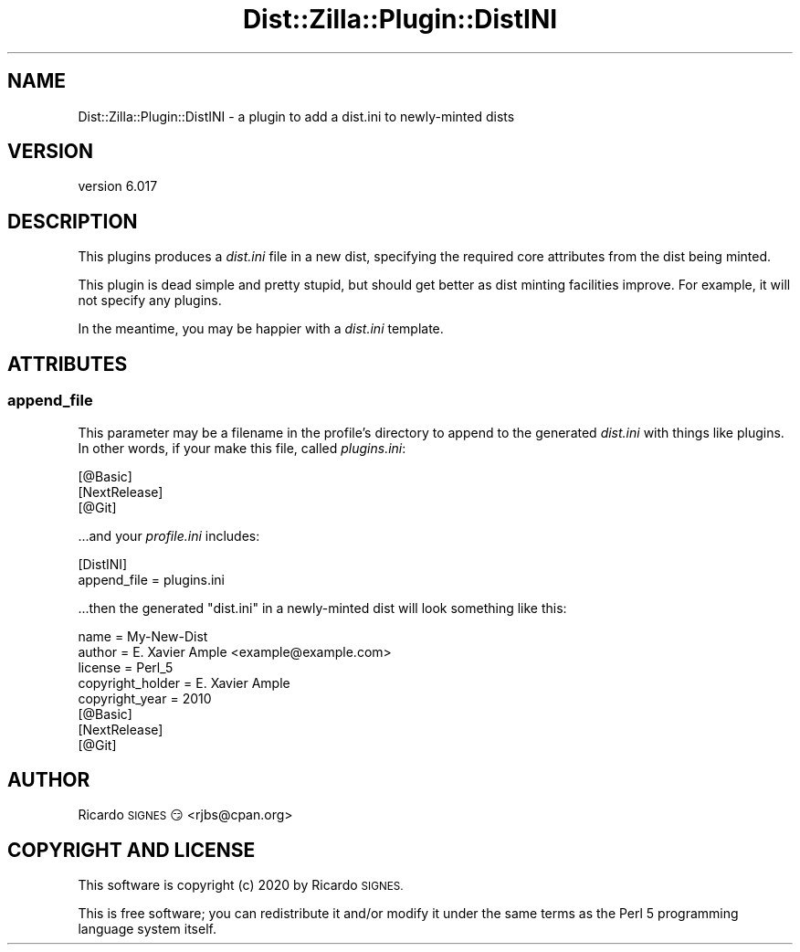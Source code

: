 .\" Automatically generated by Pod::Man 4.11 (Pod::Simple 3.35)
.\"
.\" Standard preamble:
.\" ========================================================================
.de Sp \" Vertical space (when we can't use .PP)
.if t .sp .5v
.if n .sp
..
.de Vb \" Begin verbatim text
.ft CW
.nf
.ne \\$1
..
.de Ve \" End verbatim text
.ft R
.fi
..
.\" Set up some character translations and predefined strings.  \*(-- will
.\" give an unbreakable dash, \*(PI will give pi, \*(L" will give a left
.\" double quote, and \*(R" will give a right double quote.  \*(C+ will
.\" give a nicer C++.  Capital omega is used to do unbreakable dashes and
.\" therefore won't be available.  \*(C` and \*(C' expand to `' in nroff,
.\" nothing in troff, for use with C<>.
.tr \(*W-
.ds C+ C\v'-.1v'\h'-1p'\s-2+\h'-1p'+\s0\v'.1v'\h'-1p'
.ie n \{\
.    ds -- \(*W-
.    ds PI pi
.    if (\n(.H=4u)&(1m=24u) .ds -- \(*W\h'-12u'\(*W\h'-12u'-\" diablo 10 pitch
.    if (\n(.H=4u)&(1m=20u) .ds -- \(*W\h'-12u'\(*W\h'-8u'-\"  diablo 12 pitch
.    ds L" ""
.    ds R" ""
.    ds C` ""
.    ds C' ""
'br\}
.el\{\
.    ds -- \|\(em\|
.    ds PI \(*p
.    ds L" ``
.    ds R" ''
.    ds C`
.    ds C'
'br\}
.\"
.\" Escape single quotes in literal strings from groff's Unicode transform.
.ie \n(.g .ds Aq \(aq
.el       .ds Aq '
.\"
.\" If the F register is >0, we'll generate index entries on stderr for
.\" titles (.TH), headers (.SH), subsections (.SS), items (.Ip), and index
.\" entries marked with X<> in POD.  Of course, you'll have to process the
.\" output yourself in some meaningful fashion.
.\"
.\" Avoid warning from groff about undefined register 'F'.
.de IX
..
.nr rF 0
.if \n(.g .if rF .nr rF 1
.if (\n(rF:(\n(.g==0)) \{\
.    if \nF \{\
.        de IX
.        tm Index:\\$1\t\\n%\t"\\$2"
..
.        if !\nF==2 \{\
.            nr % 0
.            nr F 2
.        \}
.    \}
.\}
.rr rF
.\" ========================================================================
.\"
.IX Title "Dist::Zilla::Plugin::DistINI 3pm"
.TH Dist::Zilla::Plugin::DistINI 3pm "2020-11-03" "perl v5.30.0" "User Contributed Perl Documentation"
.\" For nroff, turn off justification.  Always turn off hyphenation; it makes
.\" way too many mistakes in technical documents.
.if n .ad l
.nh
.SH "NAME"
Dist::Zilla::Plugin::DistINI \- a plugin to add a dist.ini to newly\-minted dists
.SH "VERSION"
.IX Header "VERSION"
version 6.017
.SH "DESCRIPTION"
.IX Header "DESCRIPTION"
This plugins produces a \fIdist.ini\fR file in a new dist, specifying the required
core attributes from the dist being minted.
.PP
This plugin is dead simple and pretty stupid, but should get better as dist
minting facilities improve.  For example, it will not specify any plugins.
.PP
In the meantime, you may be happier with a \fIdist.ini\fR template.
.SH "ATTRIBUTES"
.IX Header "ATTRIBUTES"
.SS "append_file"
.IX Subsection "append_file"
This parameter may be a filename in the profile's directory to append to the
generated \fIdist.ini\fR with things like plugins.  In other words, if your make
this file, called \fIplugins.ini\fR:
.PP
.Vb 3
\&  [@Basic]
\&  [NextRelease]
\&  [@Git]
.Ve
.PP
\&...and your \fIprofile.ini\fR includes:
.PP
.Vb 2
\&  [DistINI]
\&  append_file = plugins.ini
.Ve
.PP
\&...then the generated \f(CW\*(C`dist.ini\*(C'\fR in a newly-minted dist will look something
like this:
.PP
.Vb 5
\&  name    = My\-New\-Dist
\&  author  = E. Xavier Ample <example@example.com>
\&  license = Perl_5
\&  copyright_holder = E. Xavier Ample
\&  copyright_year   = 2010
\&
\&  [@Basic]
\&  [NextRelease]
\&  [@Git]
.Ve
.SH "AUTHOR"
.IX Header "AUTHOR"
Ricardo \s-1SIGNES\s0 😏 <rjbs@cpan.org>
.SH "COPYRIGHT AND LICENSE"
.IX Header "COPYRIGHT AND LICENSE"
This software is copyright (c) 2020 by Ricardo \s-1SIGNES.\s0
.PP
This is free software; you can redistribute it and/or modify it under
the same terms as the Perl 5 programming language system itself.
